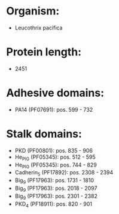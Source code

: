 * Organism:
- Leucothrix pacifica
* Protein length:
- 2451
* Adhesive domains:
- PA14 (PF07691): pos. 599 - 732
* Stalk domains:
- PKD (PF00801): pos. 835 - 906
- He_PIG (PF05345): pos. 512 - 595
- He_PIG (PF05345): pos. 744 - 829
- Cadherin_5 (PF17892): pos. 2308 - 2394
- Big_9 (PF17963): pos. 1731 - 1810
- Big_9 (PF17963): pos. 2018 - 2097
- Big_9 (PF17963): pos. 2301 - 2382
- PKD_4 (PF18911): pos. 820 - 901


